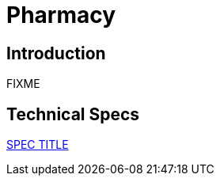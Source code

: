 = Pharmacy

== Introduction

FIXME

== Technical Specs

xref:technical_specs/SPEC_CODE.adoc[SPEC TITLE]
